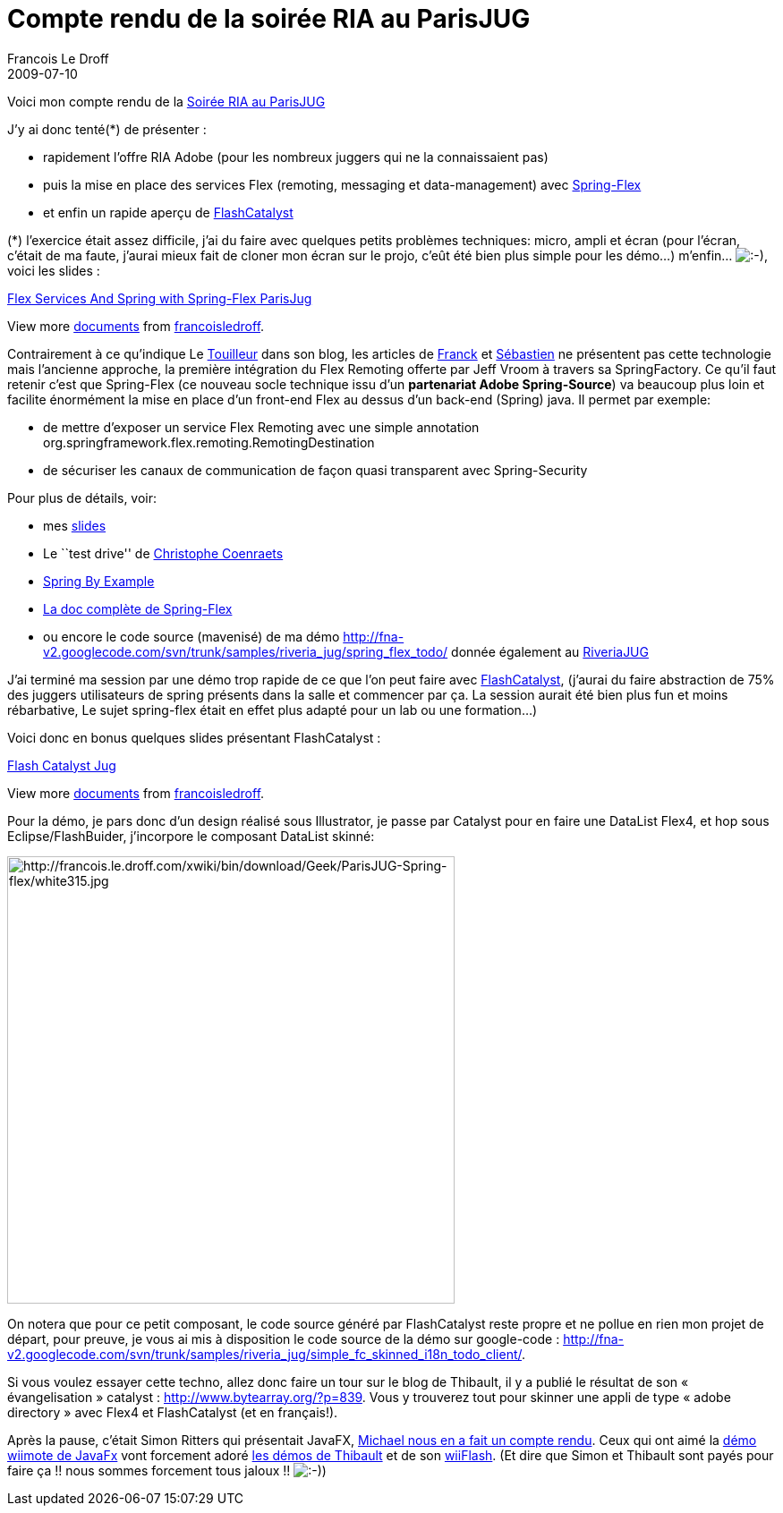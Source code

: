 =  Compte rendu de la soirée RIA au ParisJUG
Francois Le Droff
2009-07-10
:jbake-type: post
:jbake-tags:  Java 
:jbake-status: published
:source-highlighter: prettify

Voici mon compte rendu de la http://www.parisjug.org/xwiki/bin/view/Meeting/20090707[Soirée RIA au ParisJUG]

J’y ai donc tenté(*) de présenter :

* rapidement l’offre RIA Adobe (pour les nombreux juggers qui ne la connaissaient pas)
* puis la mise en place des services Flex (remoting, messaging et data-management) avec http://www.springsource.org/spring-flex[Spring-Flex]
* et enfin un rapide aperçu de http://labs.adobe.com/technologies/flashcatalyst/[FlashCatalyst]

(*) l’exercice était assez difficile, j’ai du faire avec quelques petits problèmes techniques: micro, ampli et écran (pour l’écran, c’était de ma faute, j’aurai mieux fait de cloner mon écran sur le projo, c’eût été bien plus simple pour les démo…) m’enfin… image:http://www.jroller.com/images/smileys/smile.gif[:-),title=":-)"], voici les slides :

[[__ss_1703887]]
http://www.slideshare.net/francoisledroff/flex-services-and-spring-with-springflex-parisjug[Flex Services And Spring with Spring-Flex ParisJug]

View more http://www.slideshare.net/[documents] from http://www.slideshare.net/francoisledroff[francoisledroff].

Contrairement à ce qu’indique Le http://www.touilleur-express.fr/2009/07/09/paris-jug-retour-sur-la-soiree-ria-adobe-flex-et-javafx-partie-1/[Touilleur] dans son blog, les articles de http://fponchel.developpez.com/tutoriel/flex3/integration/blazeds-spring/[Franck] et http://www.adobe.com/devnet/flex/articles/fullstack_pt1.html[Sébastien] ne présentent pas cette technologie mais l’ancienne approche, la première intégration du Flex Remoting offerte par Jeff Vroom à travers sa SpringFactory. Ce qu’il faut retenir c’est que Spring-Flex (ce nouveau socle technique issu d’un **partenariat Adobe Spring-Source**) va beaucoup plus loin et facilite énormément la mise en place d’un front-end Flex au dessus d’un back-end (Spring) java. Il permet par exemple:

* de mettre d’exposer un service Flex Remoting avec une simple annotation org.springframework.flex.remoting.RemotingDestination
* de sécuriser les canaux de communication de façon quasi transparent avec Spring-Security

Pour plus de détails, voir:

* mes http://www.slideshare.net/francoisledroff/flex-services-and-spring-with-springflex-parisjug[slides]
* Le ``test drive'' de http://coenraets.org/blog/2009/05/new-update-to-the-spring-blazeds-integration-test-drive/[Christophe Coenraets]
* http://www.springbyexample.org/examples/simple-flex-webapp.html[Spring By Example]
* http://static.springsource.org/spring-flex/docs/1.0.x/reference/html/index.html[La doc complète de Spring-Flex]
* ou encore le code source (mavenisé) de ma démo http://fna-v2.googlecode.com/svn/trunk/samples/riveria_jug/spring_flex_todo/ donnée également au http://jroller.com/francoisledroff/entry/the_spring_of_flex_remoting[RiveriaJUG]

J’ai terminé ma session par une démo trop rapide de ce que l’on peut faire avec http://labs.adobe.com/technologies/flashcatalyst/[FlashCatalyst], (j’aurai du faire abstraction de 75% des juggers utilisateurs de spring présents dans la salle et commencer par ça. La session aurait été bien plus fun et moins rébarbative, Le sujet spring-flex était en effet plus adapté pour un lab ou une formation…)

Voici donc en bonus quelques slides présentant FlashCatalyst :

[[__ss_1704149]]
http://www.slideshare.net/francoisledroff/flash-catalyst-jug[Flash Catalyst Jug]

View more http://www.slideshare.net/[documents] from http://www.slideshare.net/francoisledroff[francoisledroff].

Pour la démo, je pars donc d’un design réalisé sous Illustrator, je passe par Catalyst pour en faire une DataList Flex4, et hop sous Eclipse/FlashBuider, j’incorpore le composant DataList skinné:

image:http://francois.le.droff.com/xwiki/bin/download/Geek/ParisJUG-Spring-flex/white315.jpg[http://francois.le.droff.com/xwiki/bin/download/Geek/ParisJUG-Spring-flex/white315.jpg,title="http://francois.le.droff.com/xwiki/bin/download/Geek/ParisJUG-Spring-flex/white315.jpg",width=500]

On notera que pour ce petit composant, le code source généré par FlashCatalyst reste propre et ne pollue en rien mon projet de départ, pour preuve, je vous ai mis à disposition le code source de la démo sur google-code : http://fna-v2.googlecode.com/svn/trunk/samples/riveria_jug/simple_fc_skinned_i18n_todo_client/.

Si vous voulez essayer cette techno, allez donc faire un tour sur le blog de Thibault, il y a publié le résultat de son « évangelisation » catalyst : http://www.bytearray.org/?p=839. Vous y trouverez tout pour skinner une appli de type « adobe directory » avec Flex4 et FlashCatalyst (et en français!).

Après la pause, c’était Simon Ritters qui présentait JavaFX, http://codemoiunmouton.wordpress.com/2009/07/08/quelle-strategie-pour-sun-javafx/[Michael nous en a fait un compte rendu]. Ceux qui ont aimé la http://blog.ostyn.fr/index.php?post/2009/07/09/JavaFX-%3A-une-demo-bluffante[démo wiimote de JavaFx] vont forcement adoré http://tv.adobe.com/fr/#vi+f15278v1039[les démos de Thibault] et de son http://wiiflash.bytearray.org/[wiiFlash]. (Et dire que Simon et Thibault sont payés pour faire ça !! nous sommes forcement tous jaloux !! image:http://www.jroller.com/images/smileys/smile.gif[:-),title=":-)"])
